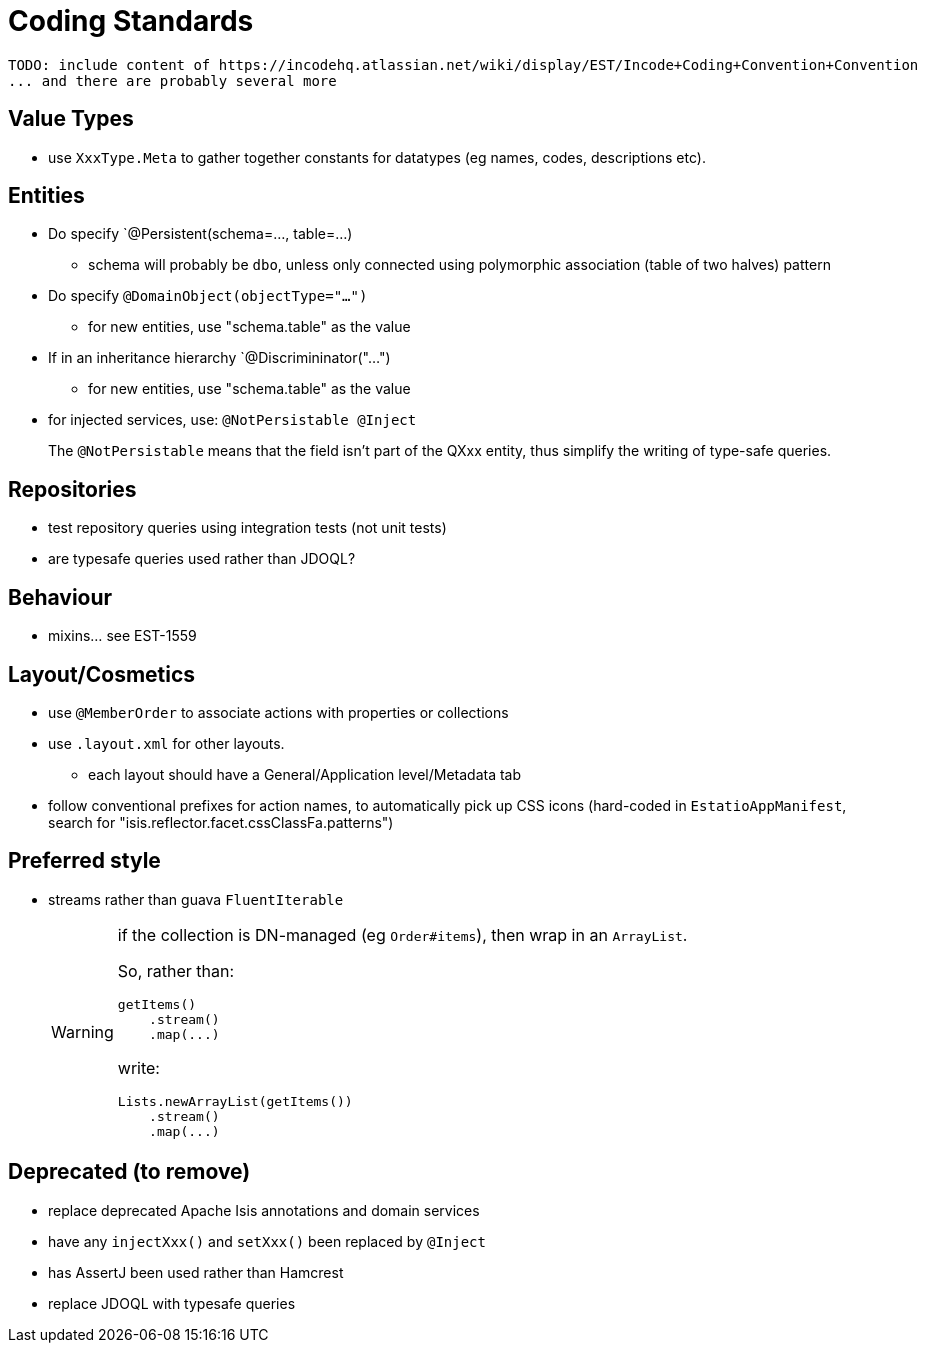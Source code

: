 [appendix]
[[_apx_coding-standards]]
= Coding Standards


[NOTE]
----
TODO: include content of https://incodehq.atlassian.net/wiki/display/EST/Incode+Coding+Convention+Convention
... and there are probably several more
----


== Value Types

* use `XxxType.Meta` to gather together constants for datatypes (eg names, codes, descriptions etc).



== Entities

* Do specify `@Persistent(schema=..., table=...)
** schema will probably be `dbo`, unless only connected using polymorphic association (table of two halves) pattern
* Do specify `@DomainObject(objectType="...")`
** for new entities, use "schema.table" as the value
* If in an inheritance hierarchy `@Discrimininator("...")
** for new entities, use "schema.table" as the value


* for injected services, use: `@NotPersistable @Inject` +
+
The `@NotPersistable` means that the field isn't part of the QXxx entity, thus simplify the writing of type-safe queries.



== Repositories

* test repository queries using integration tests (not unit tests)
* are typesafe queries used rather than JDOQL?

== Behaviour

* mixins... see EST-1559


== Layout/Cosmetics

* use `@MemberOrder` to associate actions with properties or collections
* use `.layout.xml` for other layouts.
** each layout should have a General/Application level/Metadata tab
* follow conventional prefixes for action names, to automatically pick up CSS icons (hard-coded in `EstatioAppManifest`, search for "isis.reflector.facet.cssClassFa.patterns")


== Preferred style

* streams rather than guava `FluentIterable` +
+
[WARNING]
====
if the collection is DN-managed (eg `Order#items`), then wrap in an `ArrayList`.

So, rather than:

[source,java]
----
getItems()
    .stream()
    .map(...)
----

write:

[source,java]
----
Lists.newArrayList(getItems())
    .stream()
    .map(...)
----

====




== Deprecated (to remove)

** replace deprecated Apache Isis annotations and domain services
** have any `injectXxx()` and `setXxx()` been replaced by `@Inject`
** has AssertJ been used rather than Hamcrest
** replace JDOQL with typesafe queries



